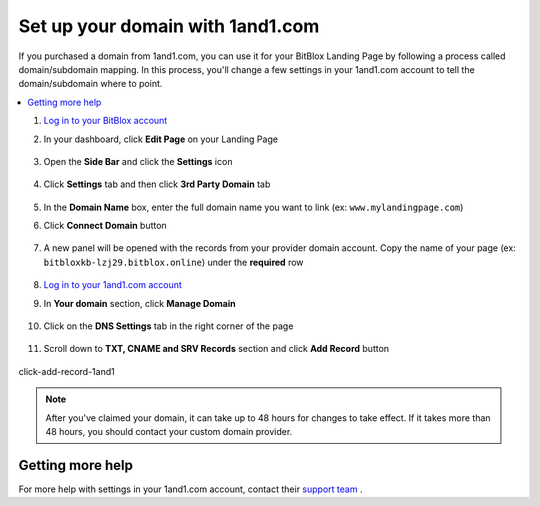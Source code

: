 =====================
Set up your domain with 1and1.com
=====================



If you purchased a domain from 1and1.com, you can use it for your BitBlox Landing Page by following a process called domain/subdomain mapping. In this process, you'll change a few settings in your 1and1.com account to tell the domain/subdomain where to point.

		
.. contents::
    :local:
    :backlinks: top

	

	
1. `Log in to your BitBlox account <https://www.bitblox.me/welcome//>`__ 	
2. In your dashboard, click **Edit Page** on your Landing Page

    .. class:: screenshot

		|edit-my-landing-page-bitblox|
	
	
3. Open the **Side Bar** and click the **Settings** icon


	.. class:: screenshot

		|click-settings-bitblox|

		
4. Click **Settings** tab and then click **3rd Party Domain** tab

		
	.. class:: screenshot

		|click-3rd-party-domain-bitblox|


5. In the **Domain Name** box, enter the full domain name you want to link (ex: ``www.mylandingpage.com``)
6. Click **Connect Domain** button		
		
		
    .. class:: screenshot

		|click-connect-domain-bitblox|	
		
7. A new panel will be opened with the records from your provider domain account. Copy the name of your page (ex: ``bitbloxkb-lzj29.bitblox.online``) under the **required** row		
		
			
		
    .. class:: screenshot

		|copy-bitblox-page-name|	

	
8. `Log in to your 1and1.com account <https://www.1and1.com/login?__lf=Static/>`__ 
9. In **Your domain** section, click **Manage Domain**

	.. class:: screenshot

		|click-manage-domain-1and1|
		
10. Click on the **DNS Settings** tab in the right corner of the page

	.. class:: screenshot

		|click-dns-settings-1and1|
		
11. Scroll down to **TXT, CNAME and SRV Records** section and click **Add Record**	button	
	
	
	
	.. class:: screenshot

		|click-add-record-1and1|
	
	
	
	
click-add-record-1and1	
	

.. note::

	After you've claimed your domain, it can take up to 48 hours for changes to take effect. If it takes more than 48 hours, you should contact your custom domain provider.
		

Getting more help
------

For more help with settings in your 1and1.com account, contact their `support team <http://help.1and1.com/?hc=website>`__ . 




.. |edit-my-landing-page-bitblox| image:: _images/edit-my-landing-page-bitblox.jpg
.. |click-settings-bitblox| image:: _images/click-settings-bitblox.jpg
.. |click-3rd-party-domain-bitblox| image:: _images/click-3rd-party-domain-bitblox.jpg
.. |click-connect-domain-bitblox| image:: _images/click-connect-domain-bitblox.jpg
.. |copy-bitblox-page-name| image:: _images/copy-bitblox-page-name.jpg


.. |click-manage-domain-1and1| image:: _images/click-manage-domain-1and1.jpg
.. |click-dns-settings-1and1| image:: _images/click-dns-settings-1and1.jpg
.. |click-add-record-1and1| image:: _images/click-add-record-1and1.jpg


